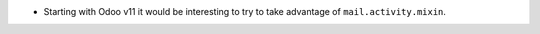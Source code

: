 * Starting with Odoo v11 it would be interesting to try to take advantage of ``mail.activity.mixin``.
